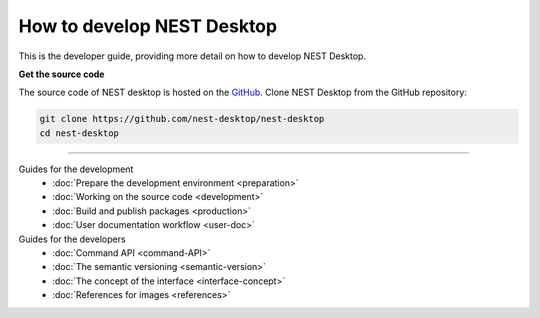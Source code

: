 |developer| How to develop NEST Desktop
=======================================

This is the developer guide, providing more detail on how to develop NEST Desktop.

**Get the source code**

The source code of NEST desktop is hosted on the `GitHub <https://github.com/nest-desktop/nest-desktop>`__.
Clone NEST Desktop from the GitHub repository:

.. code-block:: bash

  git clone https://github.com/nest-desktop/nest-desktop
  cd nest-desktop


||||

Guides for the development
  - :doc:`Prepare the development environment <preparation>`
  - :doc:`Working on the source code <development>`
  - :doc:`Build and publish packages <production>`
  - :doc:`User documentation workflow <user-doc>`

Guides for the developers
  - :doc:`Command API <command-API>`
  - :doc:`The semantic versioning <semantic-version>`
  - :doc:`The concept of the interface <interface-concept>`
  - :doc:`References for images <references>`



.. |developer| image:: ../_static/img/icons/user-edit.svg
  :width: 120px
  :alt:
  :align: top
